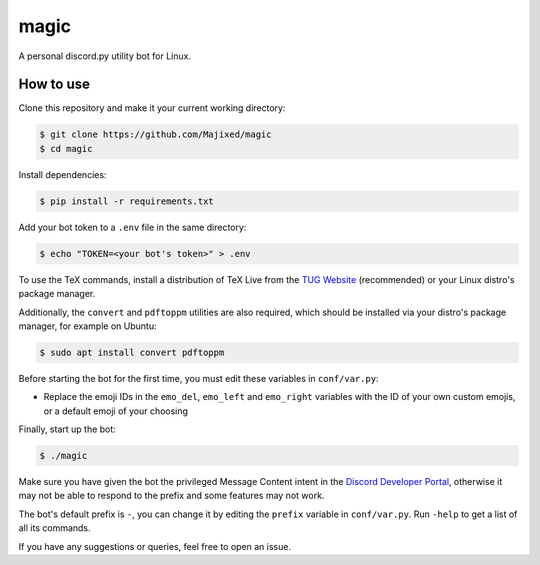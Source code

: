 magic
=====

.. raw:: html

    <div align="center">
    <img src="https://img.shields.io/github/languages/top/Majixed/magic" alt="top-language">
    </div>

A personal discord.py utility bot for Linux.

How to use
----------

Clone this repository and make it your current working directory:

.. code:: sh

    $ git clone https://github.com/Majixed/magic
    $ cd magic

Install dependencies:

.. code:: sh

   $ pip install -r requirements.txt

Add your bot token to a ``.env`` file in the same directory:

.. code:: sh

    $ echo "TOKEN=<your bot's token>" > .env

To use the TeX commands, install a distribution of TeX Live from the `TUG Website <https://tug.org/texlive/acquire-netinstall.html>`_ (recommended) or your Linux distro's package manager.

Additionally, the ``convert`` and ``pdftoppm`` utilities are also required, which should be installed via your distro's package manager, for example on Ubuntu:

.. code:: sh
   
  $ sudo apt install convert pdftoppm

Before starting the bot for the first time, you must edit these variables in ``conf/var.py``:

- Replace the emoji IDs in the ``emo_del``, ``emo_left`` and ``emo_right`` variables with the ID of your own custom emojis, or a default emoji of your choosing

Finally, start up the bot:

.. code:: sh

    $ ./magic

Make sure you have given the bot the privileged Message Content intent in the `Discord Developer Portal <https://discord.com/developers/>`_, otherwise it may not be able to respond to the prefix and some features may not work.

The bot's default prefix is ``-``, you can change it by editing the ``prefix`` variable in ``conf/var.py``. Run ``-help`` to get a list of all its commands.

If you have any suggestions or queries, feel free to open an issue.
